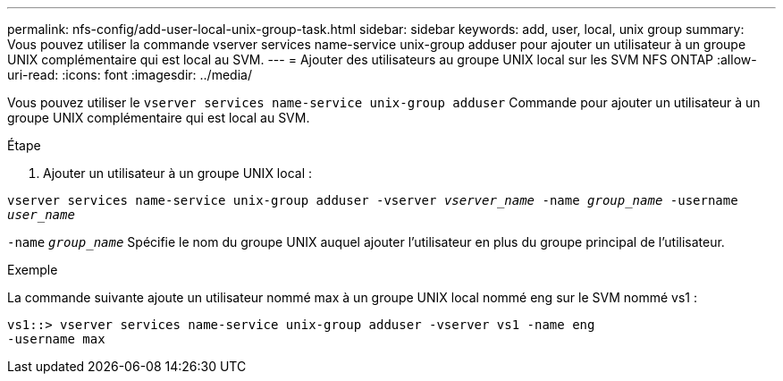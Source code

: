 ---
permalink: nfs-config/add-user-local-unix-group-task.html 
sidebar: sidebar 
keywords: add, user, local, unix group 
summary: Vous pouvez utiliser la commande vserver services name-service unix-group adduser pour ajouter un utilisateur à un groupe UNIX complémentaire qui est local au SVM. 
---
= Ajouter des utilisateurs au groupe UNIX local sur les SVM NFS ONTAP
:allow-uri-read: 
:icons: font
:imagesdir: ../media/


[role="lead"]
Vous pouvez utiliser le `vserver services name-service unix-group adduser` Commande pour ajouter un utilisateur à un groupe UNIX complémentaire qui est local au SVM.

.Étape
. Ajouter un utilisateur à un groupe UNIX local :


`vserver services name-service unix-group adduser -vserver _vserver_name_ -name _group_name_ -username _user_name_`

`-name` `_group_name_` Spécifie le nom du groupe UNIX auquel ajouter l'utilisateur en plus du groupe principal de l'utilisateur.

.Exemple
La commande suivante ajoute un utilisateur nommé max à un groupe UNIX local nommé eng sur le SVM nommé vs1 :

[listing]
----
vs1::> vserver services name-service unix-group adduser -vserver vs1 -name eng
-username max
----